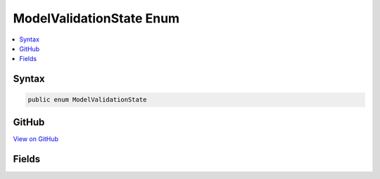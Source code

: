 

ModelValidationState Enum
=========================



.. contents:: 
   :local:













Syntax
------

.. code-block:: csharp

   public enum ModelValidationState





GitHub
------

`View on GitHub <https://github.com/aspnet/apidocs/blob/master/aspnet/mvc/src/Microsoft.AspNet.Mvc.Abstractions/ModelBinding/ModelValidationState.cs>`_





.. dn:enumeration:: Microsoft.AspNet.Mvc.ModelBinding.ModelValidationState

Fields
------

.. dn:enumeration:: Microsoft.AspNet.Mvc.ModelBinding.ModelValidationState
    :noindex:
    :hidden:

    
    .. dn:field:: Microsoft.AspNet.Mvc.ModelBinding.ModelValidationState.Invalid
    
        
    
        
        .. code-block:: csharp
    
           Invalid = 1
    
    .. dn:field:: Microsoft.AspNet.Mvc.ModelBinding.ModelValidationState.Skipped
    
        
    
        
        .. code-block:: csharp
    
           Skipped = 3
    
    .. dn:field:: Microsoft.AspNet.Mvc.ModelBinding.ModelValidationState.Unvalidated
    
        
    
        
        .. code-block:: csharp
    
           Unvalidated = 0
    
    .. dn:field:: Microsoft.AspNet.Mvc.ModelBinding.ModelValidationState.Valid
    
        
    
        
        .. code-block:: csharp
    
           Valid = 2
    

